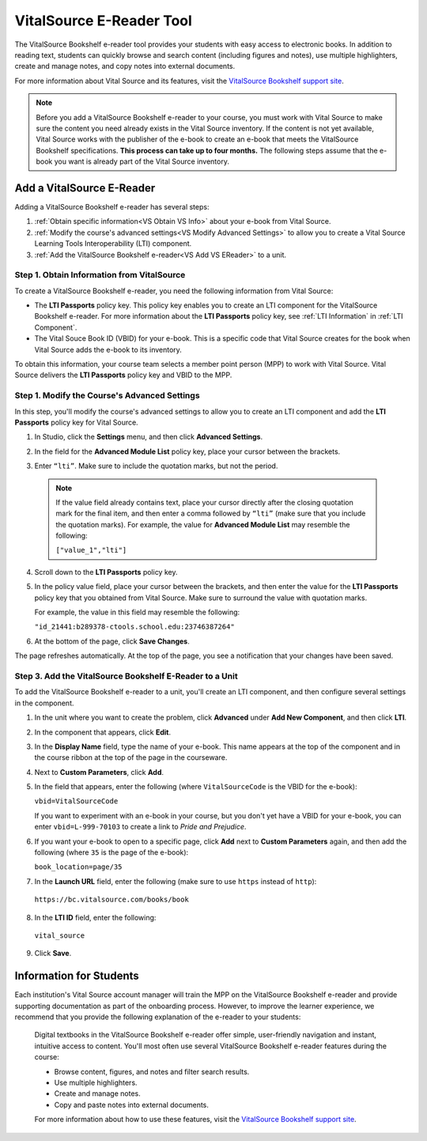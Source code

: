 .. _VitalSource:

#########################
VitalSource E-Reader Tool
#########################

The VitalSource Bookshelf e-reader tool provides your students with easy access to electronic books. In addition to reading text, students can quickly browse and search content (including figures and notes), use multiple highlighters, create and manage notes, and copy notes into external documents.

.. image:: /Images/VitalSource.png
   :width: 500
   :alt: VitalSource e-book with highlighted note

For more information about Vital Source and its features, visit the `VitalSource Bookshelf support site <https://support.vitalsource.com>`_.

.. note:: Before you add a VitalSource Bookshelf e-reader to your course, you must work with Vital Source to make sure the content you need already exists in the Vital Source inventory. If the content is not yet available, Vital Source works with the publisher of the e-book to create an e-book that meets the VitalSource Bookshelf specifications. **This process can take up to four months.** The following steps assume that the e-book you want is already part of the Vital Source inventory.

**************************
Add a VitalSource E-Reader
**************************

Adding a VitalSource Bookshelf e-reader has several steps:

#. :ref:`Obtain specific information<VS Obtain VS Info>` about your e-book from Vital Source.

#. :ref:`Modify the course's advanced settings<VS Modify Advanced Settings>` to allow you to create a Vital Source Learning Tools Interoperability (LTI) component.

#. :ref:`Add the VitalSource Bookshelf e-reader<VS Add VS EReader>` to a unit.

.. _VS Obtain VS Info:

===========================================
Step 1. Obtain Information from VitalSource
===========================================

To create a VitalSource Bookshelf e-reader, you need the following information from Vital Source:

- The **LTI Passports** policy key. This policy key enables you to create an
  LTI component for the VitalSource Bookshelf e-reader. For more information
  about the **LTI Passports** policy key, see :ref:`LTI Information` in
  :ref:`LTI Component`.

- The Vital Souce Book ID (VBID) for your e-book. This is a specific code that Vital Source creates for the book when Vital Source adds the e-book to its inventory.

To obtain this information, your course team selects a member point person
(MPP) to work with Vital Source. Vital Source delivers the **LTI Passports**
policy key and VBID to the MPP.


.. _VS Modify Advanced Settings:

=============================================
Step 1. Modify the Course's Advanced Settings
=============================================

In this step, you'll modify the course's advanced settings to allow you to
create an LTI component and add the **LTI Passports** policy key for Vital
Source.

#. In Studio, click the **Settings** menu, and then click **Advanced Settings**.

#. In the field for the  **Advanced Module List** policy key, place your cursor
   between the brackets.

#. Enter ``“lti”``. Make sure to include the quotation marks, but not the
   period.

   .. image:: /Images/LTIPolicyKey.png
    :alt: Image of the Advanced Module List key in the Advanced Settings page, with the LTI value added

  .. note:: If the value field already contains text, place your cursor directly after the closing quotation mark for the final item, and then enter a comma followed by ``“lti”`` (make sure that you include the quotation marks). For example, the value for **Advanced Module List** may resemble the following:

   ``["value_1","lti"]``

4. Scroll down to the **LTI Passports** policy key.

#. In the policy value field, place your cursor between the brackets, and then
   enter the value for the **LTI Passports** policy key that you obtained from
   Vital Source. Make sure to surround the value with quotation marks.

   For example, the value in this field may resemble the following:

   ``"id_21441:b289378-ctools.school.edu:23746387264"``

6. At the bottom of the page, click **Save Changes**.

The page refreshes automatically. At the top of the page, you see a notification that your changes have been saved.

.. _VS Add VS EReader:

==============================================================
Step 3. Add the VitalSource Bookshelf E-Reader to a Unit
==============================================================

To add the VitalSource Bookshelf e-reader to a unit, you'll create an LTI component, and then configure several settings in the component.

#. In the unit where you want to create the problem, click **Advanced** under **Add New Component**, and then click **LTI**.

#. In the component that appears, click **Edit**.

#. In the **Display Name** field, type the name of your e-book. This name appears at the top of the component and in the course ribbon at the top of the page in the courseware.

#. Next to **Custom Parameters**, click **Add**.

#. In the field that appears, enter the following (where ``VitalSourceCode`` is the VBID for the e-book):

   ``vbid=VitalSourceCode``

   If you want to experiment with an e-book in your course, but you don't yet have a VBID for your e-book, you can enter ``vbid=L-999-70103`` to create a link to *Pride and Prejudice*.

#. If you want your e-book to open to a specific page, click **Add** next to **Custom Parameters** again, and then add the following (where ``35`` is the page of the e-book):

   ``book_location=page/35``

#. In the **Launch URL** field, enter the following (make sure to use ``https`` instead of ``http``):

  ``https://bc.vitalsource.com/books/book``

8. In the **LTI ID** field, enter the following:

  ``vital_source``

9. Click **Save**.

**************************
Information for Students
**************************

Each institution's Vital Source account manager will train the MPP on the VitalSource Bookshelf e-reader and provide supporting documentation as part of the onboarding process. However, to improve the learner experience, we recommend that you provide the following explanation of the e-reader to your students:

  Digital textbooks in the VitalSource Bookshelf e-reader offer simple, user-friendly navigation and instant, intuitive access to content. You'll most often use several VitalSource Bookshelf e-reader features during the course:

  * Browse content, figures, and notes and filter search results.
  * Use multiple highlighters.
  * Create and manage notes.
  * Copy and paste notes into external documents.

  For more information about how to use these features, visit the `VitalSource Bookshelf support site <https://support.vitalsource.com>`_.

